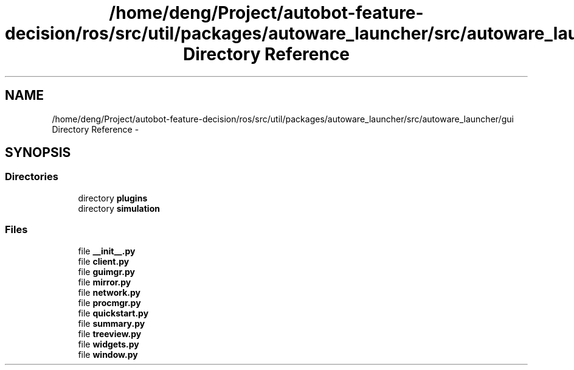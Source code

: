 .TH "/home/deng/Project/autobot-feature-decision/ros/src/util/packages/autoware_launcher/src/autoware_launcher/gui Directory Reference" 3 "Fri May 22 2020" "Autoware_Doxygen" \" -*- nroff -*-
.ad l
.nh
.SH NAME
/home/deng/Project/autobot-feature-decision/ros/src/util/packages/autoware_launcher/src/autoware_launcher/gui Directory Reference \- 
.SH SYNOPSIS
.br
.PP
.SS "Directories"

.in +1c
.ti -1c
.RI "directory \fBplugins\fP"
.br
.ti -1c
.RI "directory \fBsimulation\fP"
.br
.in -1c
.SS "Files"

.in +1c
.ti -1c
.RI "file \fB__init__\&.py\fP"
.br
.ti -1c
.RI "file \fBclient\&.py\fP"
.br
.ti -1c
.RI "file \fBguimgr\&.py\fP"
.br
.ti -1c
.RI "file \fBmirror\&.py\fP"
.br
.ti -1c
.RI "file \fBnetwork\&.py\fP"
.br
.ti -1c
.RI "file \fBprocmgr\&.py\fP"
.br
.ti -1c
.RI "file \fBquickstart\&.py\fP"
.br
.ti -1c
.RI "file \fBsummary\&.py\fP"
.br
.ti -1c
.RI "file \fBtreeview\&.py\fP"
.br
.ti -1c
.RI "file \fBwidgets\&.py\fP"
.br
.ti -1c
.RI "file \fBwindow\&.py\fP"
.br
.in -1c
